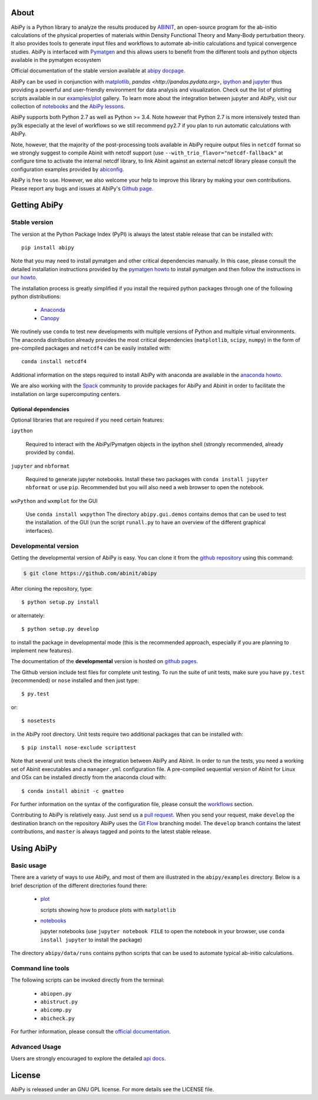 .. :Repository: https://github.com/abinit/abipy
.. :Author: Matteo Giantomassi (http://github.com/abinit)

.. image:: https://pypip.in/v/abipy/badge.png
        :target: https://pypi.python.org/pypi/abipy

.. image:: https://img.shields.io/travis/abinit/abipy/master.svg
        :target: https://travis-ci.org/abinit/abipy

.. image:: https://coveralls.io/repos/github/gmatteo/abipy/badge.svg?branch=master
    :target: https://coveralls.io/github/gmatteo/abipy?branch=master

.. image:: https://img.shields.io/badge/license-GPL-blue.svg


About
=====

AbiPy is a Python library to analyze the results produced by `ABINIT <http://www.abinit.org>`_,
an open-source program for the ab-initio calculations of the physical properties of materials
within Density Functional Theory and Many-Body perturbation theory.
It also provides tools to generate input files and workflows to automate
ab-initio calculations and typical convergence studies.
AbiPy is interfaced with `Pymatgen <http://www.pymatgen.org>`_ and this allows users to
benefit from the different tools and python objects available in the pymatgen ecosystem

Official documentation of the stable version available at `abipy docpage`_.

AbiPy can be used in conjunction with `matplotlib <http://matplotlib.org>`_, `pandas <http://pandas.pydata.org>`,
`ipython <https://ipython.org/index.html>`_ and `jupyter <http://jupyter.org/>`_
thus providing a powerful and user-friendly environment for data analysis and visualization.
Check out the list of plotting scripts available in our
`examples/plot <http://pythonhosted.org/abipy/examples/plot/index.html>`_ gallery.
To learn more about the integration between jupyter and AbiPy, visit our collection of `notebooks
<http://nbviewer.ipython.org/github/abinit/abipy/blob/master/abipy/examples/notebooks/index.ipynb>`_
and the
`AbiPy lessons <http://nbviewer.ipython.org/github/abinit/abipy/blob/master/abipy/examples/notebooks/lessons/index.ipynb>`_.

AbiPy supports both Python 2.7 as well as Python >= 3.4.
Note however that Python 2.7 is more intensively tested than py3k especially at the level of workflows
so we still recommend py2.7 if you plan to run automatic calculations with AbiPy.

Note, however, that the majority of the post-processing tools available in AbiPy require output files in
``netcdf`` format so we strongly suggest to compile Abinit with netcdf support
(use ``--with_trio_flavor="netcdf-fallback"`` at configure time to activate the internal netcdf library,
to link Abinit against an external netcdf library please consult the configuration examples
provided by `abiconfig <https://github.com/abinit/abiconfig>`_.

AbiPy is free to use. However, we also welcome your help to improve this library by making your own contributions.
Please report any bugs and issues at AbiPy's `Github page <https://github.com/abinit/abipy>`_.

Getting AbiPy
=============

Stable version
--------------

The version at the Python Package Index (PyPI) is always the latest stable release
that can be installed with::

    pip install abipy

Note that you may need to install pymatgen and other critical dependencies manually.
In this case, please consult the detailed installation instructions provided by the
`pymatgen howto <http://pymatgen.org/index.html#standard-install>`_ to install pymatgen 
and then follow the instructions in `our howto <http://pythonhosted.org/abipy/installation.html>`_.

The installation process is greatly simplified if you install the required 
python packages through one of the following python distributions:

  * `Anaconda <https://continuum.io/downloads>`_

  * `Canopy <https://www.enthought.com/products/canopy>`_

We routinely use ``conda`` to test new developments with multiple versions of Python and multiple virtual environments.
The anaconda distribution already provides the most critical dependencies (``matplotlib``, ``scipy``, ``numpy``)
in the form of pre-compiled packages and ``netcdf4`` can be easily installed with::

    conda install netcdf4

Additional information on the steps required to install AbiPy with anaconda are available
in the `anaconda howto <http://pythonhosted.org/abipy/installation.html>`_.

We are also working with the `Spack <https://github.com/LLNL/spack>`_ community
to provide packages for AbiPy and Abinit in order to facilitate the installation on large supercomputing centers.

---------------------
Optional dependencies
---------------------

Optional libraries that are required if you need certain features:

``ipython``

    Required to interact with the AbiPy/Pymatgen objects in the ipython shell
    (strongly recommended, already provided by ``conda``).

``jupyter`` and ``nbformat``

    Required to generate jupyter notebooks.
    Install these two packages with ``conda install jupyter nbformat`` or use ``pip``.
    Recommended but you will also need a web browser to open the notebook.

``wxPython`` and ``wxmplot`` for the GUI

    Use ``conda install wxpython``
    The directory ``abipy.gui.demos`` contains demos that can be used to test the installation.
    of the GUI (run the script ``runall.py`` to have an overview of the different graphical interfaces).

Developmental version
---------------------

Getting the developmental version of AbiPy is easy. You can clone it from the 
`github repository <https://github.com/abinit/abipy>`_ using this command:

.. code-block:: console

   $ git clone https://github.com/abinit/abipy

After cloning the repository, type::

    $ python setup.py install

or alternately::

    $ python setup.py develop

to install the package in developmental mode 
(this is the recommended approach, especially if you are planning to implement new features).

The documentation of the **developmental** version is hosted on `github pages <http://abinit.github.io/abipy>`_.

The Github version include test files for complete unit testing.
To run the suite of unit tests, make sure you have ``py.test`` (recommended) 
or ``nose`` installed and then just type::

    $ py.test

or::

    $ nosetests

in the AbiPy root directory.
Unit tests require two additional packages that can be installed with::

   $ pip install nose-exclude scripttest

Note that several unit tests check the integration between AbiPy and Abinit. 
In order to run the tests, you need a working set of Abinit executables and  
a ``manager.yml`` configuration file.
A pre-compiled sequential version of Abinit for Linux and OSx can be installed directly from the anaconda cloud with::

    $ conda install abinit -c gmatteo

For further information on the syntax of the configuration file, please consult the 
`workflows <http://pythonhosted.org/abipy/workflows.html>`_ section.

Contributing to AbiPy is relatively easy.
Just send us a `pull request <https://help.github.com/articles/using-pull-requests/>`_.
When you send your request, make ``develop`` the destination branch on the repository
AbiPy uses the `Git Flow <http://nvie.com/posts/a-successful-git-branching-model/>`_ branching model.
The ``develop`` branch contains the latest contributions, and ``master`` is always tagged and points
to the latest stable release.

Using AbiPy
===========

Basic usage
-----------

There are a variety of ways to use AbiPy, and most of them are illustrated in the ``abipy/examples`` directory.
Below is a brief description of the different directories found there:

  * `plot <http://pythonhosted.org/abipy/examples/plot/index.html>`_

    scripts showing how to produce plots with ``matplotlib``

  * `notebooks <http://nbviewer.ipython.org/github/abinit/abipy/blob/master/abipy/examples/notebooks/index.ipynb>`_

    jupyter notebooks
    (use ``jupyter notebook FILE`` to open the notebook in your browser,
    use ``conda install jupyter`` to install the package)

The directory ``abipy/data/runs`` contains python scripts that can be used to automate typical ab-initio calculations.

Command line tools
------------------

The following scripts can be invoked directly from the terminal:

  * ``abiopen.py``
  * ``abistruct.py``
  * ``abicomp.py``
  * ``abicheck.py``

For further information, please consult the `official documentation <http://pythonhosted.org/abipy/scripts.html>`_.

Advanced Usage
--------------

Users are strongly encouraged to explore the detailed `api docs <http://pythonhosted.org/abipy/api/index.html>`_.

License
=======

AbiPy is released under an GNU GPL license. For more details see the LICENSE file.

.. _`abipy docpage` : http://pythonhosted.org/abipy
